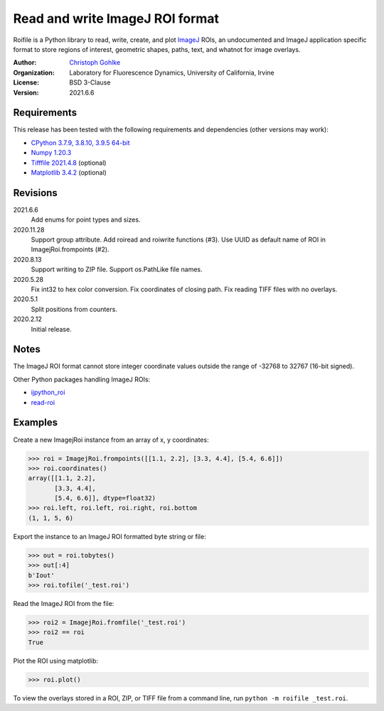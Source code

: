 Read and write ImageJ ROI format
================================

Roifile is a Python library to read, write, create, and plot `ImageJ`_ ROIs,
an undocumented and ImageJ application specific format to store regions of
interest, geometric shapes, paths, text, and whatnot for image overlays.

.. _ImageJ: https://imagej.net

:Author:
  `Christoph Gohlke <https://www.lfd.uci.edu/~gohlke/>`_

:Organization:
  Laboratory for Fluorescence Dynamics, University of California, Irvine

:License: BSD 3-Clause

:Version: 2021.6.6

Requirements
------------
This release has been tested with the following requirements and dependencies
(other versions may work):

* `CPython 3.7.9, 3.8.10, 3.9.5 64-bit <https://www.python.org>`_
* `Numpy 1.20.3 <https://pypi.org/project/numpy/>`_
* `Tifffile 2021.4.8 <https://pypi.org/project/tifffile/>`_  (optional)
* `Matplotlib 3.4.2 <https://pypi.org/project/matplotlib/>`_  (optional)

Revisions
---------
2021.6.6
    Add enums for point types and sizes.
2020.11.28
    Support group attribute.
    Add roiread and roiwrite functions (#3).
    Use UUID as default name of ROI in ImagejRoi.frompoints (#2).
2020.8.13
    Support writing to ZIP file.
    Support os.PathLike file names.
2020.5.28
    Fix int32 to hex color conversion.
    Fix coordinates of closing path.
    Fix reading TIFF files with no overlays.
2020.5.1
    Split positions from counters.
2020.2.12
    Initial release.

Notes
-----
The ImageJ ROI format cannot store integer coordinate values outside the
range of -32768 to 32767 (16-bit signed).

Other Python packages handling ImageJ ROIs:

* `ijpython_roi <https://github.com/dwaithe/ijpython_roi>`_
* `read-roi <https://github.com/hadim/read-roi/>`_

Examples
--------
Create a new ImagejRoi instance from an array of x, y coordinates:

>>> roi = ImagejRoi.frompoints([[1.1, 2.2], [3.3, 4.4], [5.4, 6.6]])
>>> roi.coordinates()
array([[1.1, 2.2],
       [3.3, 4.4],
       [5.4, 6.6]], dtype=float32)
>>> roi.left, roi.left, roi.right, roi.bottom
(1, 1, 5, 6)

Export the instance to an ImageJ ROI formatted byte string or file:

>>> out = roi.tobytes()
>>> out[:4]
b'Iout'
>>> roi.tofile('_test.roi')

Read the ImageJ ROI from the file:

>>> roi2 = ImagejRoi.fromfile('_test.roi')
>>> roi2 == roi
True

Plot the ROI using matplotlib:

>>> roi.plot()

To view the overlays stored in a ROI, ZIP, or TIFF file from a command line,
run ``python -m roifile _test.roi``.
